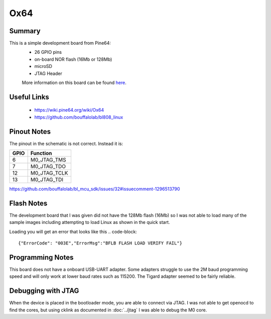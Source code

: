 ====
Ox64
====

Summary
-------
This is a simple development board from Pine64:
 * 26 GPIO pins
 * on-board NOR flash (16Mb or 128Mb)
 * microSD
 * JTAG Header

 More information on this board can be found `here <https://wiki.pine64.org/wiki/Ox64>`__.

Useful Links
------------
 * https://wiki.pine64.org/wiki/Ox64
 * https://github.com/bouffalolab/bl808_linux
 
Pinout Notes
------------

The pinout in the schematic is not correct. Instead it is: 
 
======= =============
GPIO     Function
======= =============
6       M0_JTAG_TMS
7       M0_JTAG_TDO
12      M0_JTAG_TCLK
13      M0_JTAG_TDI
======= =============

https://github.com/bouffalolab/bl_mcu_sdk/issues/32#issuecomment-1296513790

Flash Notes
-----------

The development board that I was given did not have the 128Mb flash (16Mb)
so I was not able to load many of the sample images including attempting
to load Linux as shown in the quick start.

Loading you will get an error that looks like this
.. code-block:: 

    {"ErrorCode": "003E","ErrorMsg":"BFLB FLASH LOAD VERIFY FAIL"}


Programming Notes
-----------------
This board does not have a onboard USB-UART adapter.  Some adapters
struggle to use the 2M baud programming speed and will only work at
lower baud rates such as 115200. The Tigard adapter seemed to be fairly
reliable.

Debugging with JTAG
-------------------

When the device is placed in the bootloader mode, you are able
to connect via JTAG. I was not able to get openocd to find the
cores, but using cklink as documented in :doc:`../jtag` I was able to
debug the M0 core.
